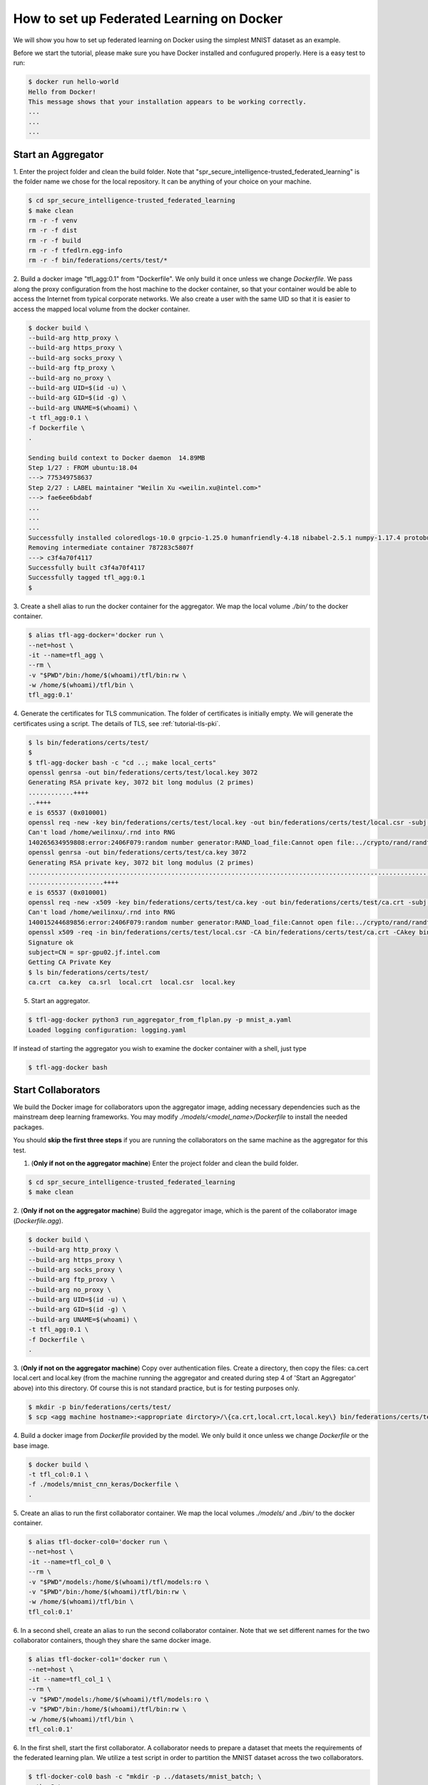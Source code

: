 
How to set up Federated Learning on Docker
-------------------------------------------

We will show you how to set up federated learning on Docker
using the simplest MNIST dataset as an example.

Before we start the tutorial, please make sure you have Docker
installed and confugured properly. Here is a easy test to run:

.. code-block:: console

  $ docker run hello-world
  Hello from Docker!
  This message shows that your installation appears to be working correctly.
  ...
  ...
  ...


Start an Aggregator
^^^^^^^^^^^^^^^^^^^^
1. Enter the project folder and clean the build folder.
Note that "spr_secure_intelligence-trusted_federated_learning"
is the folder name we chose for the local repository.
It can be anything of your choice on your machine.

.. code-block:: console

  $ cd spr_secure_intelligence-trusted_federated_learning
  $ make clean
  rm -r -f venv
  rm -r -f dist
  rm -r -f build
  rm -r -f tfedlrn.egg-info
  rm -r -f bin/federations/certs/test/*

2. Build a docker image "tfl_agg:0.1" from "Dockerfile".
We only build it once unless we change `Dockerfile`.
We pass along the proxy configuration from the host machine
to the docker container, so that your container would be
able to access the Internet from typical corporate networks.
We also create a user with the same UID so that it is easier
to access the mapped local volume from the docker container.


.. code-block:: console

  $ docker build \
  --build-arg http_proxy \
  --build-arg https_proxy \
  --build-arg socks_proxy \
  --build-arg ftp_proxy \
  --build-arg no_proxy \
  --build-arg UID=$(id -u) \
  --build-arg GID=$(id -g) \
  --build-arg UNAME=$(whoami) \
  -t tfl_agg:0.1 \
  -f Dockerfile \
  .

  Sending build context to Docker daemon  14.89MB
  Step 1/27 : FROM ubuntu:18.04
  ---> 775349758637
  Step 2/27 : LABEL maintainer "Weilin Xu <weilin.xu@intel.com>"
  ---> fae6ee6bdabf
  ...
  ...
  ...
  Successfully installed coloredlogs-10.0 grpcio-1.25.0 humanfriendly-4.18 nibabel-2.5.1 numpy-1.17.4 protobuf-3.11.1 pyyaml-5.2 six-1.13.0 tensorboardX-1.9 tfedlrn-0.0.0
  Removing intermediate container 787283c5807f
  ---> c3f4a70f4117
  Successfully built c3f4a70f4117
  Successfully tagged tfl_agg:0.1
  $

3. Create a shell alias to run the docker container for the aggregator.
We map the local volume `./bin/` to the docker container.

.. code-block:: console

  $ alias tfl-agg-docker='docker run \
  --net=host \
  -it --name=tfl_agg \
  --rm \
  -v "$PWD"/bin:/home/$(whoami)/tfl/bin:rw \
  -w /home/$(whoami)/tfl/bin \
  tfl_agg:0.1'

4. Generate the certificates for TLS communication.
The folder of certificates is initially empty.
We will generate the certificates using a script.
The details of TLS, see :ref:`tutorial-tls-pki`.

.. code-block:: console

  $ ls bin/federations/certs/test/
  $
  $ tfl-agg-docker bash -c "cd ..; make local_certs"
  openssl genrsa -out bin/federations/certs/test/local.key 3072
  Generating RSA private key, 3072 bit long modulus (2 primes)
  ............++++
  ..++++
  e is 65537 (0x010001)
  openssl req -new -key bin/federations/certs/test/local.key -out bin/federations/certs/test/local.csr -subj /CN=spr-gpu02.jf.intel.com
  Can't load /home/weilinxu/.rnd into RNG
  140265634959808:error:2406F079:random number generator:RAND_load_file:Cannot open file:../crypto/rand/randfile.c:88:Filename=/home/weilinxu/.rnd
  openssl genrsa -out bin/federations/certs/test/ca.key 3072
  Generating RSA private key, 3072 bit long modulus (2 primes)
  ..........................................................................................................................................++++
  ....................++++
  e is 65537 (0x010001)
  openssl req -new -x509 -key bin/federations/certs/test/ca.key -out bin/federations/certs/test/ca.crt -subj "/CN=Trusted Federated Learning Test Cert Authority"
  Can't load /home/weilinxu/.rnd into RNG
  140015244689856:error:2406F079:random number generator:RAND_load_file:Cannot open file:../crypto/rand/randfile.c:88:Filename=/home/weilinxu/.rnd
  openssl x509 -req -in bin/federations/certs/test/local.csr -CA bin/federations/certs/test/ca.crt -CAkey bin/federations/certs/test/ca.key -CAcreateserial -out bin/federations/certs/test/local.crt
  Signature ok
  subject=CN = spr-gpu02.jf.intel.com
  Getting CA Private Key
  $ ls bin/federations/certs/test/
  ca.crt  ca.key  ca.srl  local.crt  local.csr  local.key


5. Start an aggregator.

.. code-block:: console

  $ tfl-agg-docker python3 run_aggregator_from_flplan.py -p mnist_a.yaml
  Loaded logging configuration: logging.yaml

If instead of starting the aggregator you wish to examine the docker container
with a shell, just type

.. code-block:: console

  $ tfl-agg-docker bash


Start Collaborators
^^^^^^^^^^^^^^^^^^^^

We build the Docker image for collaborators upon the
aggregator image, adding necessary dependencies such as
the mainstream deep learning frameworks.
You may modify `./models/<model_name>/Dockerfile` to install
the needed packages.

You should **skip the first three steps** if you are running
the collaborators on the same machine as the aggregator for this test.

1. (**Only if not on the aggregator machine**) Enter the project folder and clean the build folder.

.. code-block:: console

  $ cd spr_secure_intelligence-trusted_federated_learning
  $ make clean


2. (**Only if not on the aggregator machine**) Build the aggregator image, which is the parent of the
collaborator image (`Dockerfile.agg`).

.. code-block:: console

  $ docker build \
  --build-arg http_proxy \
  --build-arg https_proxy \
  --build-arg socks_proxy \
  --build-arg ftp_proxy \
  --build-arg no_proxy \
  --build-arg UID=$(id -u) \
  --build-arg GID=$(id -g) \
  --build-arg UNAME=$(whoami) \
  -t tfl_agg:0.1 \
  -f Dockerfile \
  .

3. (**Only if not on the aggregator machine**) Copy over authentication files. Create a directory, then 
copy the files: ca.cert local.cert and local.key (from the machine running 
the aggregator and created during step 4 of 'Start an Aggregator' above) into this 
directory. Of course this is not standard practice, but is for testing 
purposes only.

.. code-block:: console  

  $ mkdir -p bin/federations/certs/test/
  $ scp <agg machine hostname>:<appropriate dirctory>/\{ca.crt,local.crt,local.key\} bin/federations/certs/test/

4. Build a docker image from `Dockerfile` provided by the model.
We only build it once unless we change `Dockerfile` or the base image.

.. code-block:: console

  $ docker build \
  -t tfl_col:0.1 \
  -f ./models/mnist_cnn_keras/Dockerfile \
  .


5. Create an alias to run the first collaborator container.
We map the local volumes `./models/` and `./bin/` to the docker container.

.. code-block:: console

  $ alias tfl-docker-col0='docker run \
  --net=host \
  -it --name=tfl_col_0 \
  --rm \
  -v "$PWD"/models:/home/$(whoami)/tfl/models:ro \
  -v "$PWD"/bin:/home/$(whoami)/tfl/bin:rw \
  -w /home/$(whoami)/tfl/bin \
  tfl_col:0.1'

6. In a second shell, create an alias to run the second collaborator container.
Note that we set different names for the two collaborator containers,
though they share the same docker image.

.. code-block:: console

  $ alias tfl-docker-col1='docker run \
  --net=host \
  -it --name=tfl_col_1 \
  --rm \
  -v "$PWD"/models:/home/$(whoami)/tfl/models:ro \
  -v "$PWD"/bin:/home/$(whoami)/tfl/bin:rw \
  -w /home/$(whoami)/tfl/bin \
  tfl_col:0.1'

6. In the first shell, start the first collaborator.
A collaborator needs to prepare a dataset that meets the requirements
of the federated learning plan. We utilize a test script in order to
partition the MNIST dataset across the two collaborators.

.. code-block:: console

  $ tfl-docker-col0 bash -c "mkdir -p ../datasets/mnist_batch; \
  python3 \
  ../models/mnist_cnn_keras/prepare_dataset.py \
  -ts=0 \
  -te=6000 \
  -vs=0 \
  -ve=1000 \
  --output_path=../datasets/mnist_batch/mnist_batch.npz; \
  python3 run_collaborator_from_flplan.py -p mnist_a.yaml -col col_0;"

7. Start the second collaborator in the second shell.


.. code-block:: console

  $ tfl-docker-col1 bash -c "mkdir -p ../datasets/mnist_batch; \
  python3 \
  ../models/mnist_cnn_keras/prepare_dataset.py \
  -ts=6000 \
  -te=12000 \
  -vs=1000 \
  -ve=2000 \
  --output_path=../datasets/mnist_batch/mnist_batch.npz; \
  python3 run_collaborator_from_flplan.py -p mnist_a.yaml -col col_1;"


Instead of starting the collaborators, you can examine the docker containers
with a shell by typing one of the following.

.. code-block:: console

  $ tfl-docker-col0 bash
  $ tfl-docker-col1 bash


Understand federated learning using Tensorboard
^^^^^^^^^^^^^^^^^^^^^^^^^^^^^^^^^^^^^^^^^^^^^^^^^^^^^^^^^

The aggregator collects performace readings from the
collaborators and the federation, and outputs to
Tensorboard checkpoints. You can start a separate Tensorboard
program to visualize the learning process.

.. code-block:: console

  $ tensorboard --logdir ./federation/logs

